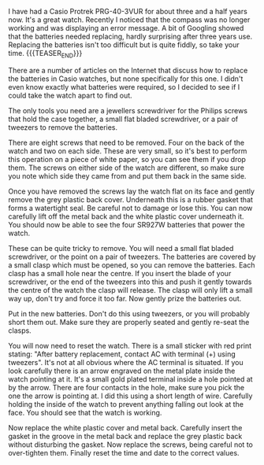 #+BEGIN_COMMENT
.. title: Casio Protek Battery Replacement
.. slug: 2014-04-22-casio-protek-battery-replacement
.. date: 2017-10-19 19:14:19 UTC
.. tags: casio
.. category:
.. link:
.. description:
.. type: text
#+END_COMMENT


I have had a Casio Protrek PRG-40-3VUR for about three and a half
years now. It's a great watch. Recently I noticed that the compass was
no longer working and was displaying an error message. A bit of
Googling showed that the batteries needed replacing, hardly surprising
after three years use. Replacing the batteries isn't too difficult but
is quite fiddly, so take your time.
{{{TEASER_END}}}



There are a number of articles on the Internet that discuss how to
replace the batteries in Casio watches, but none specifically for this
one.  I didn't even know exactly what batteries were required, so I
decided to see if I could take the watch apart to find out.

The only tools you need are a jewellers screwdriver for the Philips
screws that hold the case together, a small flat bladed screwdriver,
or a pair of tweezers to remove the batteries.



There are eight screws that need to be removed. Four on the back of
the watch and two on each side. These are very small, so it's best to
perform this operation on a piece of white paper, so you can see them
if you drop them. The screws on either side of the watch are
different, so make sure you note which side they came from and put them
back in the same side.

Once you have removed the screws lay the watch flat on its face and
gently remove the grey plastic back cover. Underneath this is a rubber
gasket that forms a watertight seal. Be careful not to damage or lose
this. You can now carefully lift off the metal back and the white
plastic cover underneath it. You should now be able to see the four
SR927W batteries that power the watch.



These can be quite tricky to remove. You will need a small flat bladed
screwdriver, or the point on a pair of tweezers. The batteries are
covered by a small clasp which must be opened, so you can remove the
batteries. Each clasp has a small hole near the centre. If you insert
the blade of your screwdriver, or the end of the tweezers into this
and push it gently towards the centre of the watch the clasp will
release. The clasp will only lift a small way up, don't try and force
it too far. Now gently prize the batteries out.

Put in the new batteries. Don't do this using tweezers, or you will
probably short them out. Make sure they are properly seated and gently
re-seat the clasps.



You will now need to reset the watch. There is a small sticker with red
print stating: "After battery replacement, contact AC with terminal
(+) using tweezers". It's not at all obvious where the AC terminal is
situated. If you look carefully there is an arrow engraved on the
metal plate inside the watch pointing at it.  It's a small gold plated
terminal inside a hole pointed at by the arrow. There are four
contacts in the hole, make sure you pick the one the arrow is pointing
at. I did this using a short length of wire. Carefully holding the
inside of the watch to prevent anything falling out look at the
face. You should see that the watch is working.

Now replace the white plastic cover and metal back. Carefully insert
the gasket in the groove in the metal back and replace the grey
plastic back without disturbing the gasket. Now replace the screws,
being careful not to over-tighten them. Finally reset the time and date
to the correct values.
